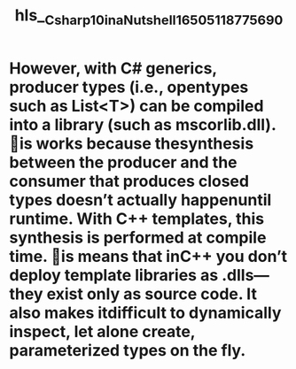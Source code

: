 #+file-path: ../assets/Csharp_10_in_a_Nutshell_1650511877569_0.pdf
#+file: [[../assets/Csharp_10_in_a_Nutshell_1650511877569_0.pdf][Csharp_10_in_a_Nutshell_1650511877569_0.pdf]]
#+title: hls__Csharp_10_in_a_Nutshell_1650511877569_0

* However, with C# generics, producer types (i.e., opentypes such as List<T>) can be compiled into a library (such as mscorlib.dll). is works because thesynthesis between the producer and the consumer that produces closed types doesn’t actually happenuntil runtime. With C++ templates, this synthesis is performed at compile time. is means that inC++ you don’t deploy template libraries as .dlls—they exist only as source code. It also makes itdifficult to dynamically inspect, let alone create, parameterized types on the fly.
:PROPERTIES:
:ls-type: annotation
:hl-page: 167
:id: 6260d188-f0dc-423d-b6d3-baeebba0def8
:END: